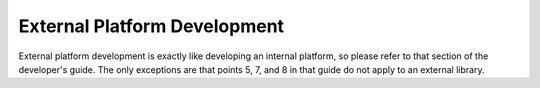 ******************************
External Platform Development
******************************
External platform development is exactly like developing an internal
platform, so please refer to that section of the developer's
guide. The only exceptions are that points 5, 7, and 8 in that guide do not
apply to an external library.
